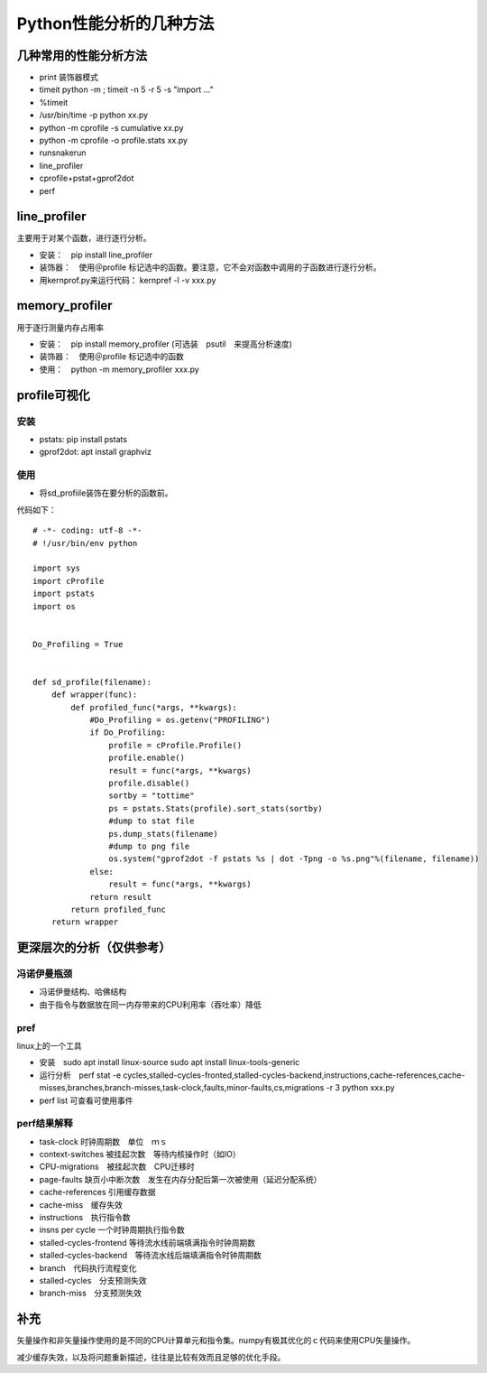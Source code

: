 Python性能分析的几种方法
++++++++++++++++++++++++

几种常用的性能分析方法
---------------------

- print 装饰器模式
- timeit python -m ; timeit -n 5 -r 5 -s "import ..."
- %timeit
- /usr/bin/time -p python xx.py
- python -m cprofile -s cumulative xx.py
- python -m cprofile -o profile.stats xx.py
- runsnakerun
- line_profiler
- cprofile+pstat+gprof2dot
- perf


line_profiler
--------------

主要用于对某个函数，进行逐行分析。

- 安装：　pip install line_profiler

- 装饰器：　使用＠profile 标记选中的函数。要注意，它不会对函数中调用的子函数进行逐行分析。

- 用kernprof.py来运行代码： kernpref -l -v xxx.py

memory_profiler
----------------

用于逐行测量内存占用率

- 安装：　pip install memory_profiler (可选装　psutil　来提高分析速度)

- 装饰器：　使用＠profile 标记选中的函数

- 使用：　python -m memory_profiler xxx.py

profile可视化
--------------

安装
~~~~~

- pstats: pip install pstats
- gprof2dot:  apt install graphviz

使用
~~~~~

- 将sd_profiile装饰在要分析的函数前。

代码如下：

:: 

    # -*- coding: utf-8 -*-
    # !/usr/bin/env python

    import sys
    import cProfile
    import pstats
    import os


    Do_Profiling = True


    def sd_profile(filename):
        def wrapper(func):
            def profiled_func(*args, **kwargs):
                #Do_Profiling = os.getenv("PROFILING")
                if Do_Profiling:
                    profile = cProfile.Profile()
                    profile.enable()
                    result = func(*args, **kwargs)
                    profile.disable()
                    sortby = "tottime"
                    ps = pstats.Stats(profile).sort_stats(sortby)
                    #dump to stat file
                    ps.dump_stats(filename)
                    #dump to png file
                    os.system("gprof2dot -f pstats %s | dot -Tpng -o %s.png"%(filename, filename))
                else:
                    result = func(*args, **kwargs)
                return result
            return profiled_func
        return wrapper



更深层次的分析（仅供参考）
------------------------

冯诺伊曼瓶颈
~~~~~~~~~~~~~~

- 冯诺伊曼结构、哈佛结构
- 由于指令与数据放在同一内存带来的CPU利用率（吞吐率）降低

pref
~~~~~

linux上的一个工具

- 安装　sudo apt install linux-source sudo apt install linux-tools-generic

- 运行分析　perf stat -e cycles,stalled-cycles-fronted,stalled-cycles-backend,instructions,cache-references,cache-misses,branches,branch-misses,task-clock,faults,minor-faults,cs,migrations -r 3 python xxx.py

- perf list 可查看可使用事件

perf结果解释
~~~~~~~~~~~

- task-clock 时钟周期数　单位　ｍｓ
- context-switches 被挂起次数　等待内核操作时（如IO）
- CPU-migrations　被挂起次数　CPU迁移时
- page-faults 缺页小中断次数　发生在内存分配后第一次被使用（延迟分配系统）
- cache-references 引用缓存数据
- cache-miss　缓存失效
- instructions　执行指令数
- insns per cycle 一个时钟周期执行指令数
- stalled-cycles-frontend 等待流水线前端填满指令时钟周期数
- stalled-cycles-backend　等待流水线后端填满指令时钟周期数
- branch　代码执行流程变化
- stalled-cycles　分支预测失效
- branch-miss　分支预测失效


补充
-----

矢量操作和非矢量操作使用的是不同的CPU计算单元和指令集。numpy有极其优化的ｃ代码来使用CPU矢量操作。

减少缓存失效，以及将问题重新描述，往往是比较有效而且足够的优化手段。
